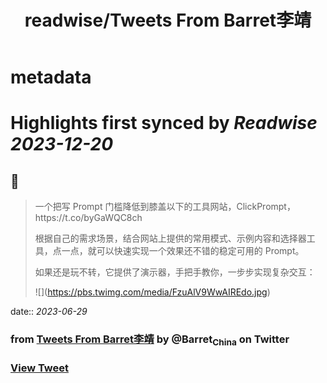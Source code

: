 :PROPERTIES:
:title: readwise/Tweets From Barret李靖
:END:


* metadata
:PROPERTIES:
:author: [[Barret_China on Twitter]]
:full-title: "Tweets From Barret李靖"
:category: [[tweets]]
:url: https://twitter.com/Barret_China
:image-url: https://pbs.twimg.com/profile_images/639253390522843136/c96rrAfr.jpg
:END:

* Highlights first synced by [[Readwise]] [[2023-12-20]]
** 📌
#+BEGIN_QUOTE
一个把写 Prompt 门槛降低到膝盖以下的工具网站，ClickPrompt，https://t.co/byGaWQC8ch

根据自己的需求场景，结合网站上提供的常用模式、示例内容和选择器工具，点一点，就可以快速实现一个效果还不错的稳定可用的 Prompt。

如果还是玩不转，它提供了演示器，手把手教你，一步步实现复杂交互： 

![](https://pbs.twimg.com/media/FzuAlV9WwAIREdo.jpg) 
#+END_QUOTE
    date:: [[2023-06-29]]
*** from _Tweets From Barret李靖_ by @Barret_China on Twitter
*** [[https://twitter.com/Barret_China/status/1674073868846387201][View Tweet]]